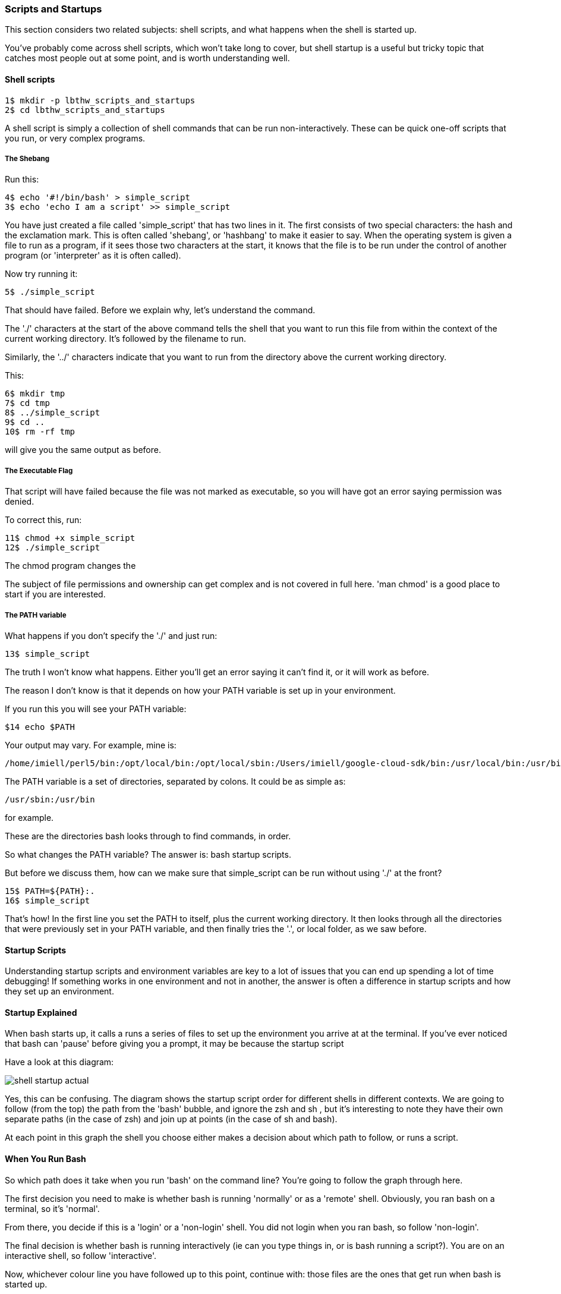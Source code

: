 === Scripts and Startups

This section considers two related subjects: shell scripts, and what happens when the shell is started up.

You've probably come across shell scripts, which won't take long to cover, but shell startup is a useful but tricky topic that catches most people out at some point, and is worth understanding well.

==== Shell scripts

----
1$ mkdir -p lbthw_scripts_and_startups
2$ cd lbthw_scripts_and_startups
----

A shell script is simply a collection of shell commands that can be run non-interactively. These can be quick one-off scripts that you run, or very complex programs.

===== The Shebang

Run this:

----
4$ echo '#!/bin/bash' > simple_script
3$ echo 'echo I am a script' >> simple_script
----

You have just created a file called 'simple_script' that has two lines in it.  The first consists of two special characters: the hash and the exclamation mark.  This is often called 'shebang', or 'hashbang' to make it easier to say.  When the operating system is given a file to run as a program, if it sees those two characters at the start, it knows that the file is to be run under the control of another program (or 'interpreter' as it is often called).

Now try running it:

----
5$ ./simple_script
----

That should have failed. Before we explain why, let's understand the command.

The './' characters at the start of the above command tells the shell that you want to run this file from within the context of the current working directory.  It's followed by the filename to run.

Similarly, the '../' characters indicate that you want to run from the directory above the current working directory.

This:

----
6$ mkdir tmp
7$ cd tmp
8$ ../simple_script
9$ cd ..
10$ rm -rf tmp
----

will give you the same output as before.

===== The Executable Flag

That script will have failed because the file was not marked as executable, so you will have got an error saying permission was denied.

To correct this, run:

----
11$ chmod +x simple_script
12$ ./simple_script
----

The chmod program changes the 

====
The subject of file permissions and ownership can get complex and is not covered in full here. 'man chmod' is a good place to start if you are interested.
====

===== The PATH variable

What happens if you don't specify the './' and just run:

----
13$ simple_script
----

The truth I won't know what happens. Either you'll get an error saying it can't find it, or it will work as before.

The reason I don't know is that it depends on how your PATH variable is set up in your environment.

If you run this you will see your PATH variable:

----
$14 echo $PATH
----

Your output may vary. For example, mine is:

----
/home/imiell/perl5/bin:/opt/local/bin:/opt/local/sbin:/Users/imiell/google-cloud-sdk/bin:/usr/local/bin:/usr/bin:/bin:/usr/sbin:/sbin:/opt/X11/bin:/space/git/shutit:/space/git/work/bin:/space/git/home/bin:~/.dotfiles/bin:/space/go/bin
----

The PATH variable is a set of directories, separated by colons. It could be as simple as:

----
/usr/sbin:/usr/bin
----

for example.

These are the directories bash looks through to find commands, in order.

So what changes the PATH variable? The answer is: bash startup scripts.

But before we discuss them, how can we make sure that simple_script can be run without using './' at the front? 

----
15$ PATH=${PATH}:.
16$ simple_script
----

That's how! In the first line you set the PATH to itself, plus the current working directory. It then looks through all the directories that were previously set in your PATH variable, and then finally tries the '.', or local folder, as we saw before.


==== Startup Scripts

Understanding startup scripts and environment variables are key to a lot of issues that you can end up spending a lot of time debugging! If something works in one environment and not in another, the answer is often a difference in startup scripts and how they set up an environment.

==== Startup Explained

When bash starts up, it calls a runs a series of files to set up the environment you arrive at at the terminal. If you've ever noticed that bash can 'pause' before giving you a prompt, it may be because the startup script

Have a look at this diagram:

image::diagrams/shell-startup-actual.png[]

Yes, this can be confusing. The diagram shows the startup script order for different shells in different contexts. We are going to follow (from the top) the path from the 'bash' bubble, and ignore the zsh and sh , but it's interesting to note they have their own separate paths (in the case of zsh) and join up at points (in the case of sh and bash).

At each point in this graph the shell you choose either makes a decision about which path to follow, or runs a script.

==== When You Run Bash

So which path does it take when you run 'bash' on the command line? You're going to follow the graph through here.

The first decision you need to make is whether bash is running 'normally' or as a 'remote' shell. Obviously, you ran bash on a terminal, so it's 'normal'. 

From there, you decide if this is a 'login' or a 'non-login' shell. You did not login when you ran bash, so follow 'non-login'. 

The final decision is whether bash is running interactively (ie can you type things in, or is bash running a script?). You are on an interactive shell, so follow 'interactive'.

Now, whichever colour line you have followed up to this point, continue with: those files are the ones that get run when bash is started up.

If the file does not exist, it is simply ignored.

===== Beware

To __further__ complicate things, these scripts can be made to call each other in ways that confuse things if you simply believe that diagram. So be careful!


===== source

Now that you understand builtins, shell scripts, and environments, it's a good time to introduce another builtin: 'source'.

----
17$ MYVAR=Hello
18$ echo 'echo $MYVAR' > simple_echo
19$ chmod +x simple_echo
20$ ./simple_echo
21$ source simple_echo
----

I'm sure you can figure out from that that source runs the script from within

====
Most shell scripts have a '.sh' suffix, but this is not required - the OS does not care or take any notice of the suffix.
====


===== Cleanup

Now clean up what you just did:

----
22$ cd ..
23$ rm -rf lbthw_scripts_and_startups
24$ unset MYVAR
----


==== What You Learned

- What the 'shebang' is
- How to create and run a shell script
- The significance of the PATH environment variable
- What happens when bash starts up
- What the builtin 'source' does


==== What Next?

Well done! You've now finished the first part of the course.

You now have a good grounding to learn slightly more advanced bash scripting, which you will cover in part two.

==== Exercises

1) Go through all the scripts that you bash session went through. Read through them and try and understand what they're doing. If you don't understand parts of them, try and figure out what's going on by reading 'man bash'.

2) Go through the other files in that diagram that exist on your machine. Do as per 1).
